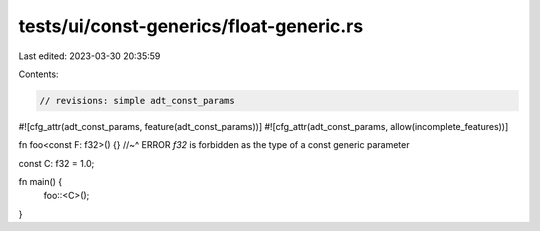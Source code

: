 tests/ui/const-generics/float-generic.rs
========================================

Last edited: 2023-03-30 20:35:59

Contents:

.. code-block:: rs

    // revisions: simple adt_const_params
#![cfg_attr(adt_const_params, feature(adt_const_params))]
#![cfg_attr(adt_const_params, allow(incomplete_features))]

fn foo<const F: f32>() {}
//~^ ERROR `f32` is forbidden as the type of a const generic parameter

const C: f32 = 1.0;

fn main() {
    foo::<C>();
}


